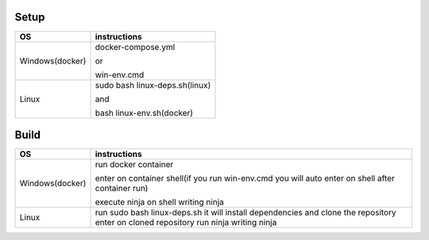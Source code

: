 Setup
======

+------------------------+----------------------------------------------------------------------------------------------------+
|           OS           |                                   instructions                                                     |
+========================+====================================================================================================+
|      Windows(docker)   |docker-compose.yml                                                                                  |
|                        |                                                                                                    |
|                        |or                                                                                                  |
|                        |                                                                                                    |
|                        |win-env.cmd                                                                                         |
+------------------------+----------------------------------------------------------------------------------------------------+
|Linux                   |sudo bash linux-deps.sh(linux)                                                                      |
|                        |                                                                                                    |
|                        |and                                                                                                 |
|                        |                                                                                                    |
|                        |bash linux-env.sh(docker)                                                                           |
+------------------------+----------------------------------------------------------------------------------------------------+

Build
======

+------------------------+----------------------------------------------------------------------------------------------------+
|             OS         |                                     instructions                                                   |         
+========================+====================================================================================================+
|Windows(docker)         |run docker container                                                                                |
|                        |                                                                                                    |
|                        |enter on container shell(if you run win-env.cmd you will auto enter on shell after container run)   | 
|                        |                                                                                                    | 
|                        |execute ninja on shell writing ninja                                                                |
+------------------------+----------------------------------------------------------------------------------------------------+
|Linux                   |run sudo bash linux-deps.sh it will install dependencies and clone the repository                   |                                                          
|                        |enter on cloned repository                                                                          |
|                        |run ninja writing ninja                                                                             |
+------------------------+----------------------------------------------------------------------------------------------------+
